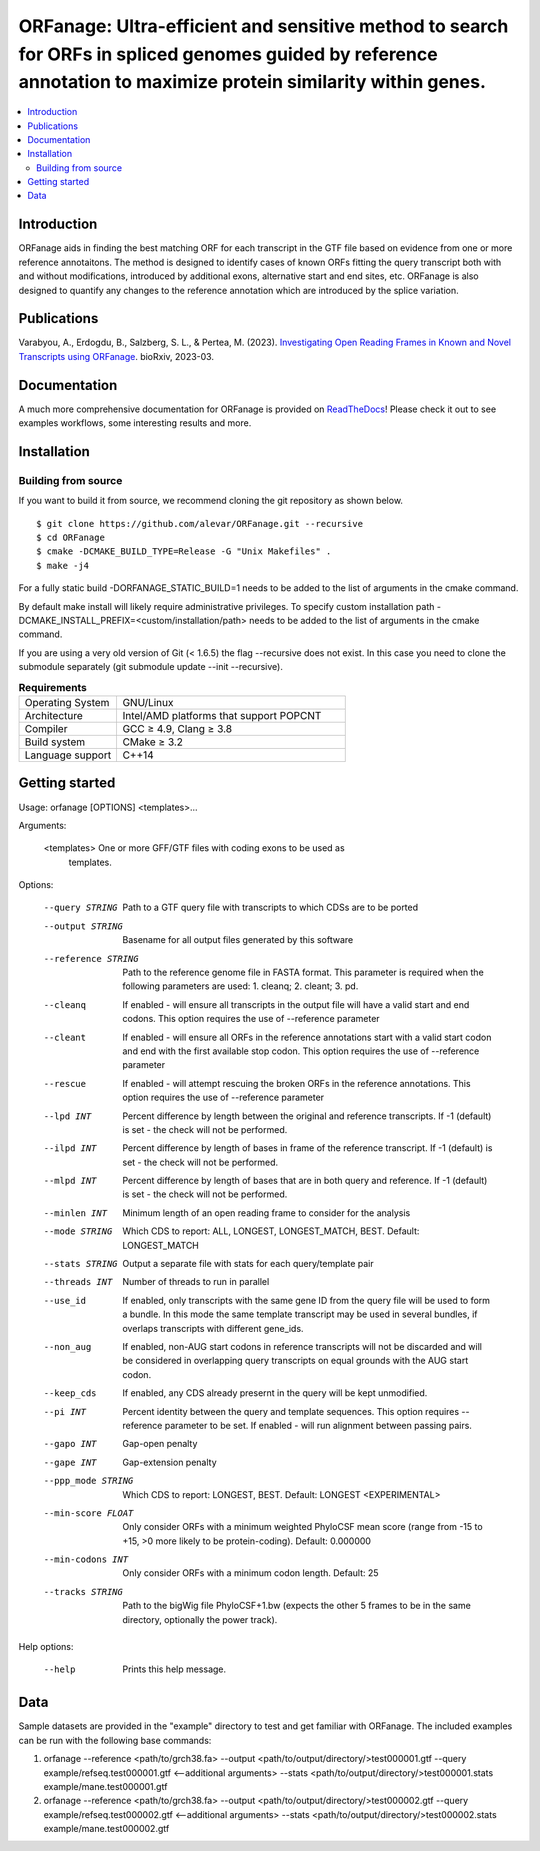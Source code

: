 |logo| ORFanage: Ultra-efficient and sensitive method to search for ORFs in spliced genomes guided by reference annotation to maximize protein similarity within genes.
================================================================================================

.. |logo| image:: docs/logo.png
   :width: 10%

.. image:: https://readthedocs.org/projects/orfanage/badge/?version=latest
	:target: http://orfanage.readthedocs.org/en/latest
	:alt: Documentation Status

.. image:: https://img.shields.io/badge/License-GPLv3-blue.svg
    :target: https://opensource.org/licenses/GPL-3.0
    :alt: GPLv3 License
    
.. image:: https://img.shields.io/github/v/tag/alevar/orfanage?style=flat-square
	:target: https://img.shields.io/github/v/tag/alevar/orfanage?style=flat-square
	:alt: GitHub tag (latest SemVer)

.. contents::
    :local:
    :depth: 2

Introduction
^^^^^^^^^^^^

ORFanage aids in finding the best matching ORF for each transcript in the
GTF file based on evidence from one or more reference annotaitons. The method is designed to
identify cases of known ORFs fitting the query transcript both with and without modifications,
introduced by additional exons, alternative start and end sites, etc. ORFanage is also designed
to quantify any changes to the reference annotation which are introduced by the splice variation.


Publications
^^^^^^^^^^^^

Varabyou, A., Erdogdu, B., Salzberg, S. L., & Pertea, M. (2023). `Investigating Open Reading Frames in Known and Novel Transcripts using ORFanage <https://www.biorxiv.org/content/10.1101/2023.03.23.533704v1>`_. bioRxiv, 2023-03.

Documentation
^^^^^^^^^^^^

A much more comprehensive documentation for ORFanage is provided on `ReadTheDocs <http://orfan.readthedocs.org/en/latest>`_! Please check it out to see examples workflows, some interesting results and more.

Installation
^^^^^^^^^^^^

Building from source
""""""""""""""""""""

If you want to build it from source, we recommend cloning the git repository as shown below.

::

    $ git clone https://github.com/alevar/ORFanage.git --recursive
    $ cd ORFanage
    $ cmake -DCMAKE_BUILD_TYPE=Release -G "Unix Makefiles" .
    $ make -j4

For a fully static build -DORFANAGE_STATIC_BUILD=1 needs to be added to the list of arguments in the cmake command.

By default make install will likely require administrative privileges. To specify custom installation path -DCMAKE_INSTALL_PREFIX=<custom/installation/path> needs to be added to the list of arguments in the cmake command.

If you are using a very old version of Git (< 1.6.5) the flag --recursive does not exist. In this case you need to clone the submodule separately (git submodule update --init --recursive).


.. list-table:: **Requirements**
   :widths: 15 35

   * - Operating System
     - GNU/Linux
   * - Architecture
     - Intel/AMD platforms that support POPCNT
   * - Compiler
     - GCC ≥ 4.9, Clang ≥ 3.8
   * - Build system
     - CMake ≥ 3.2
   * - Language support
     - C++14


Getting started
^^^^^^^^^^^^^^^

Usage: orfanage [OPTIONS] <templates>...

Arguments:

  <templates>         One or more GFF/GTF files with coding exons to be used as
                      templates.

Options:

  --query STRING      Path to a GTF query file with transcripts to which CDSs are to
                      be ported
  --output STRING     Basename for all output files generated by this software
  --reference STRING  Path to the reference genome file in FASTA format. This
                      parameter is required when the following parameters are used:
                      1. cleanq; 2. cleant; 3. pd.
  --cleanq            If enabled - will ensure all transcripts in the output file
                      will have a valid start and end codons. This option requires
                      the use of --reference parameter
  --cleant            If enabled - will ensure all ORFs in the reference annotations
                      start with a valid start codon and end with the first available
                      stop codon. This option requires the use of --reference
                      parameter
  --rescue            If enabled - will attempt rescuing the broken ORFs in the
                      reference annotations. This option requires the use of
                      --reference parameter
  --lpd INT           Percent difference by length between the original and reference
                      transcripts. If -1 (default) is set - the check will not be
                      performed.
  --ilpd INT          Percent difference by length of bases in frame of the reference
                      transcript. If -1 (default) is set - the check will not be
                      performed.
  --mlpd INT          Percent difference by length of bases that are in both query
                      and reference. If -1 (default) is set - the check will not be
                      performed.
  --minlen INT        Minimum length of an open reading frame to consider for the
                      analysis
  --mode STRING       Which CDS to report: ALL,     LONGEST, LONGEST_MATCH, BEST. Default:
                      LONGEST_MATCH
  --stats STRING      Output a separate file with stats for each query/template pair
  --threads INT       Number of threads to run in parallel
  --use_id            If enabled, only transcripts with the same gene ID from the
                      query file will be used to form a bundle. In this mode the same
                      template transcript may be used in several bundles, if overlaps
                      transcripts with different gene_ids.
  --non_aug           If enabled, non-AUG start codons in reference transcripts will
                      not be discarded and will be considered in overlapping query
                      transcripts on equal grounds with the AUG start codon.
  --keep_cds          If enabled, any CDS already presernt in the query will be kept
                      unmodified.
  --pi INT            Percent identity between the query and template sequences. This
                      option requires --reference parameter to be set. If enabled -
                      will run alignment between passing pairs.
  --gapo INT          Gap-open penalty
  --gape INT          Gap-extension penalty
  --ppp_mode STRING   Which CDS to report: LONGEST, BEST. Default: LONGEST <EXPERIMENTAL>
  --min-score FLOAT   Only consider ORFs with a minimum weighted PhyloCSF mean score
                      (range from -15 to +15, >0 more likely to be protein-coding).
                      Default: 0.000000
  --min-codons INT    Only consider ORFs with a minimum codon length. Default: 25
  --tracks STRING     Path to the bigWig file PhyloCSF+1.bw (expects the other 5
                      frames to be in the same directory, optionally the power
                      track).

Help options:

  --help              Prints this help message.

Data
^^^^

Sample datasets are provided in the "example" directory to test and get familiar with ORFanage.
The included examples can be run with the following base commands:

1. orfanage --reference <path/to/grch38.fa> --output <path/to/output/directory/>test000001.gtf --query example/refseq.test000001.gtf <--additional arguments> --stats <path/to/output/directory/>test000001.stats example/mane.test000001.gtf
2. orfanage --reference <path/to/grch38.fa> --output <path/to/output/directory/>test000002.gtf --query example/refseq.test000002.gtf <--additional arguments> --stats <path/to/output/directory/>test000002.stats example/mane.test000002.gtf
